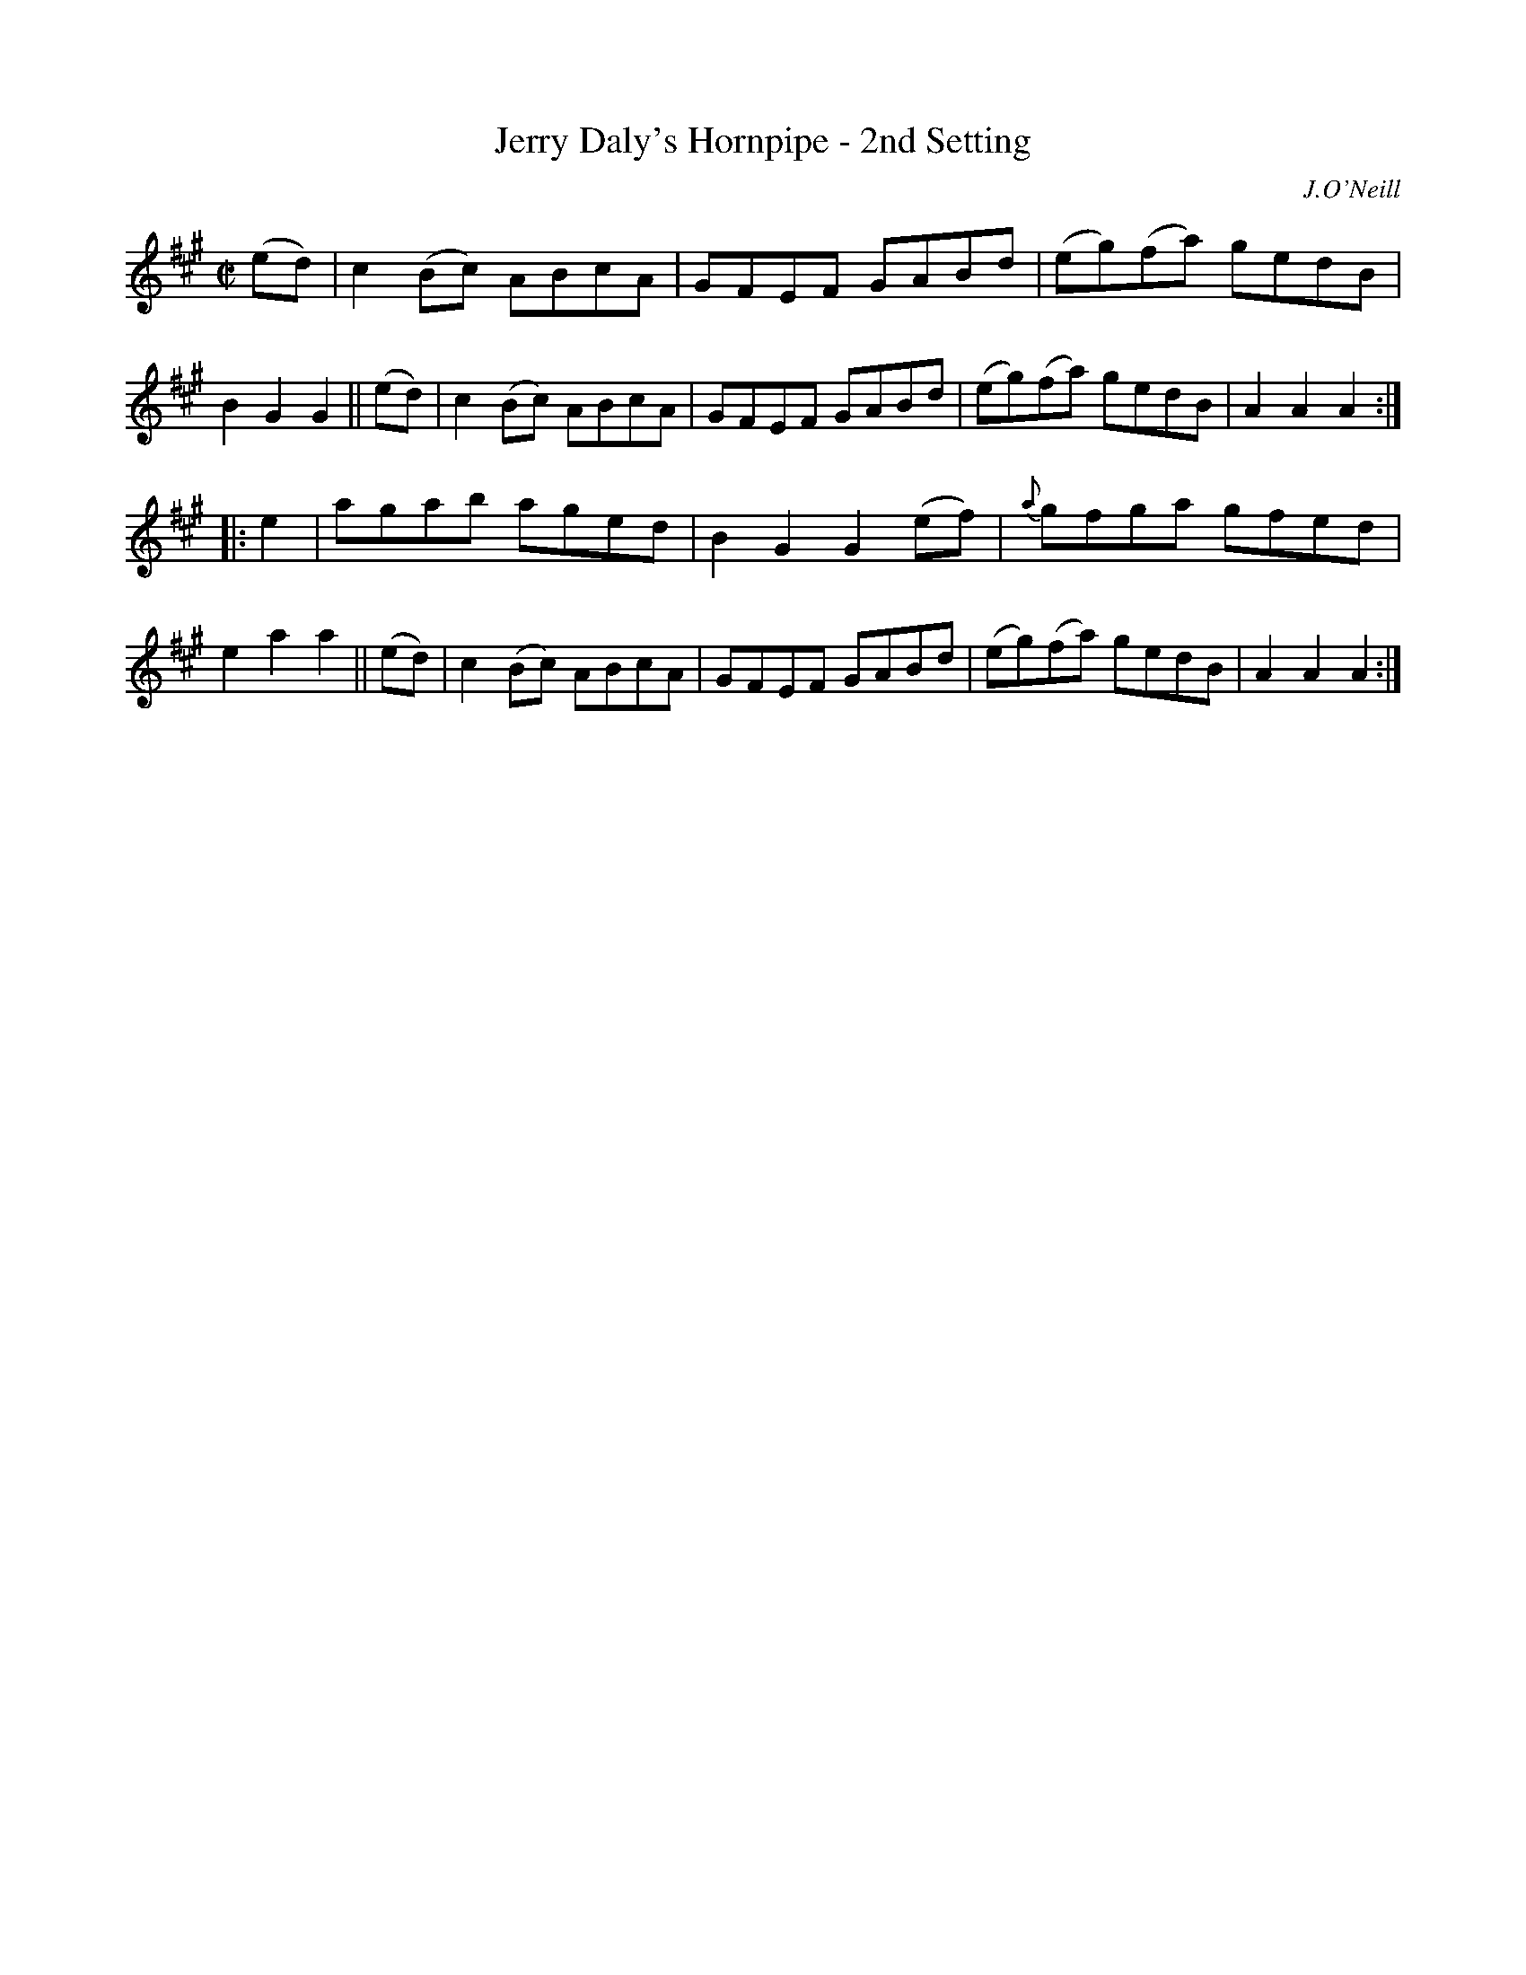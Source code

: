 X: 1591
T: Jerry Daly's Hornpipe - 2nd Setting
R: hornpipe
%S: s:2 b:16(8+8)
B: O'Neill's 1850 #1591
O: J.O'Neill
Z: Michael D. Long, 9/29/98
Z: Michael Hogan
M: C|
L: 1/8
K: A
(ed) | c2(Bc) ABcA | GFEF GABd  | (eg)(fa) gedB | B2G2 G2 ||\
(ed) | c2(Bc) ABcA | GFEF GABd  | (eg)(fa) gedB | A2A2 A2 :|
|:e2 | agab   aged | B2G2 G2(ef)| {a}gfga  gfed | e2a2 a2 ||\
(ed) | c2(Bc) ABcA | GFEF GABd  | (eg)(fa) gedB | A2A2 A2 :|

